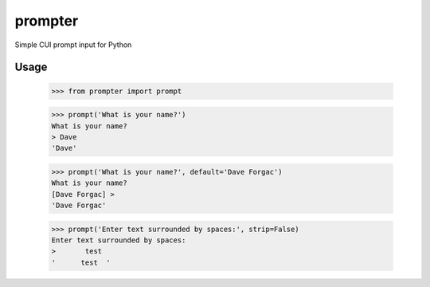 prompter
========

Simple CUI prompt input for Python

Usage
-----

  >>> from prompter import prompt

  >>> prompt('What is your name?')
  What is your name?
  > Dave
  'Dave'

  >>> prompt('What is your name?', default='Dave Forgac')
  What is your name?
  [Dave Forgac] > 
  'Dave Forgac'

  >>> prompt('Enter text surrounded by spaces:', strip=False)
  Enter text surrounded by spaces:
  >       test  
  '      test  '
